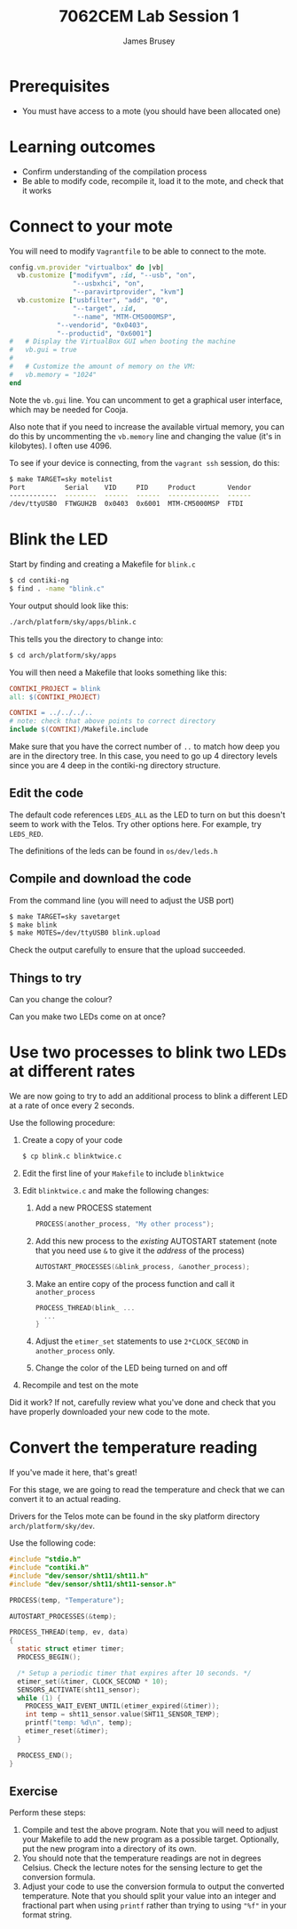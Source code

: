 #+title: 7062CEM Lab Session 1
#+Author: James Brusey
#+Email: j.brusey@coventry.ac.uk
#+Options: toc:nil
#+latex_header: \usepackage[osf]{mathpazo}
#+latex_header: \usepackage{booktabs}
* Prerequisites
- You must have access to a mote (you should have been allocated one)
* Learning outcomes                                                   
- Confirm understanding of the compilation process
- Be able to modify code, recompile it, load it to the mote, and check that it works

* Connect to your mote
You will need to modify =Vagrantfile= to be able to connect to the mote.
#+BEGIN_SRC ruby
  config.vm.provider "virtualbox" do |vb|
    vb.customize ["modifyvm", :id, "--usb", "on",
                  "--usbxhci", "on",
                  "--paravirtprovider", "kvm"]
    vb.customize ["usbfilter", "add", "0", 
                  "--target", :id, 
    	          "--name", "MTM-CM5000MSP",
	          "--vendorid", "0x0403",
	          "--productid", "0x6001"]
  #   # Display the VirtualBox GUI when booting the machine
  #   vb.gui = true
  #
  #   # Customize the amount of memory on the VM:
  #   vb.memory = "1024"
  end
#+END_SRC

Note the =vb.gui= line. You can uncomment to get a graphical user interface, which may be needed for Cooja.

Also note that if you need to increase the available virtual memory, you can do this by uncommenting the =vb.memory= line and changing the value (it's in kilobytes). I often use 4096.

To see if your device is connecting, from the =vagrant ssh= session, do this:
#+BEGIN_SRC sh
$ make TARGET=sky motelist
Port          Serial    VID     PID     Product        Vendor
------------  --------  ------  ------  -------------  ------
/dev/ttyUSB0  FTWGUH2B  0x0403  0x6001  MTM-CM5000MSP  FTDI  
#+END_SRC
* Blink the LED

Start by finding and creating a Makefile for =blink.c=
#+BEGIN_SRC sh
$ cd contiki-ng
$ find . -name "blink.c"
#+END_SRC

Your output should look like this:
#+BEGIN_SRC sh
./arch/platform/sky/apps/blink.c
#+END_SRC

This tells you the directory to change into:
#+BEGIN_SRC sh
$ cd arch/platform/sky/apps
#+END_SRC

You will then need a Makefile that looks something like this:
#+BEGIN_SRC makefile
CONTIKI_PROJECT = blink
all: $(CONTIKI_PROJECT)

CONTIKI = ../../../..
# note: check that above points to correct directory
include $(CONTIKI)/Makefile.include
#+END_SRC
Make sure that you have the correct number of =..= to match how deep you are in the directory tree. In this case, you need to go up 4 directory levels since you are 4 deep in the contiki-ng directory structure.

** Edit the code

The default code references =LEDS_ALL= as the LED to turn on but this doesn't seem to work with the Telos. Try other options here. For example, try =LEDS_RED=.

The definitions of the leds can be found in =os/dev/leds.h=

** Compile and download the code

From the command line (you will need to adjust the USB port)
#+BEGIN_SRC sh
$ make TARGET=sky savetarget
$ make blink
$ make MOTES=/dev/ttyUSB0 blink.upload
#+END_SRC
Check the output carefully to ensure that the upload succeeded.

# ** Check the camera

# Login to the camera at http://cogentee.hopto.org:88 using the supplied password.

# Does it blink?

# Note that if other students are also working at the same time then it may be hard to tell which mote is yours. One way to tell is to watch for the busy green and red LEDs during programming.

** Things to try

Can you change the colour?

Can you make two LEDs come on at once?

* Use two processes to blink two LEDs at different rates

We are now going to try to add an additional process to blink a different LED at a rate of once every 2 seconds.

Use the following procedure:
1. Create a copy of your code
   #+BEGIN_SRC sh
$ cp blink.c blinktwice.c
   #+END_SRC
2. Edit the first line of your =Makefile= to include =blinktwice=
3. Edit =blinktwice.c= and make the following changes:
   1. Add a new PROCESS statement
      #+BEGIN_SRC C
PROCESS(another_process, "My other process");
      #+END_SRC
   2. Add this new process to the /existing/ AUTOSTART statement (note that you need use =&= to give it the /address/ of the process)
      #+BEGIN_SRC C
AUTOSTART_PROCESSES(&blink_process, &another_process);
      #+END_SRC
   3. Make an entire copy of the process function and call it =another_process=
      #+BEGIN_SRC C
PROCESS_THREAD(blink_ ...
  ...
}
      #+END_SRC
   4. Adjust the =etimer_set= statements to use =2*CLOCK_SECOND= in =another_process= only.
   5. Change the color of the LED being turned on and off
4. Recompile and test on the mote

Did it work? If not, carefully review what you've done and check that you have properly downloaded your new code to the mote.

* Convert the temperature reading

If you've made it here, that's great!

For this stage, we are going to read the temperature and check that we can convert it to an actual reading.

Drivers for the Telos mote can be found in the sky platform directory =arch/platform/sky/dev=.

Use the following code:
#+BEGIN_SRC C
#include "stdio.h"
#include "contiki.h"
#include "dev/sensor/sht11/sht11.h"
#include "dev/sensor/sht11/sht11-sensor.h"

PROCESS(temp, "Temperature");

AUTOSTART_PROCESSES(&temp);

PROCESS_THREAD(temp, ev, data)
{
  static struct etimer timer;
  PROCESS_BEGIN();

  /* Setup a periodic timer that expires after 10 seconds. */
  etimer_set(&timer, CLOCK_SECOND * 10);
  SENSORS_ACTIVATE(sht11_sensor);
  while (1) {
    PROCESS_WAIT_EVENT_UNTIL(etimer_expired(&timer));
    int temp = sht11_sensor.value(SHT11_SENSOR_TEMP);
    printf("temp: %d\n", temp);
    etimer_reset(&timer);
  }

  PROCESS_END();
}
#+END_SRC

** Exercise

Perform these steps:
1. Compile and test the above program. Note that you will need to adjust your Makefile to add the new program as a possible target. Optionally, put the new program into a directory of its own.
2. You should note that the temperature readings are not in degrees Celsius. Check the lecture notes for the sensing lecture to get the conversion formula.
3. Adjust your code to use the conversion formula to output the converted temperature. Note that you should split your value into an integer and fractional part when using =printf= rather than trying to using ="%f"= in your format string.
